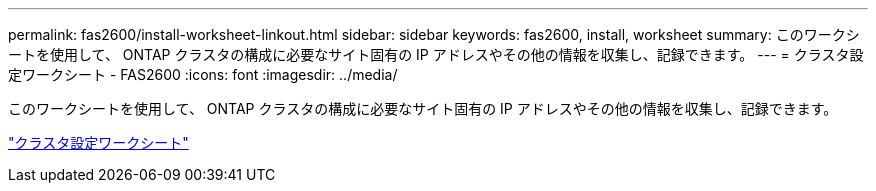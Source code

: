 ---
permalink: fas2600/install-worksheet-linkout.html 
sidebar: sidebar 
keywords: fas2600, install, worksheet 
summary: このワークシートを使用して、 ONTAP クラスタの構成に必要なサイト固有の IP アドレスやその他の情報を収集し、記録できます。 
---
= クラスタ設定ワークシート - FAS2600
:icons: font
:imagesdir: ../media/


このワークシートを使用して、 ONTAP クラスタの構成に必要なサイト固有の IP アドレスやその他の情報を収集し、記録できます。

link:https://library.netapp.com/ecm/ecm_download_file/ECMLP2839002["クラスタ設定ワークシート"]
